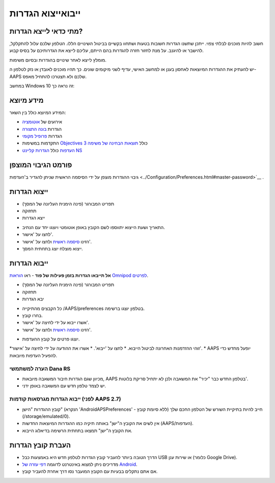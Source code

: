 ייבוא\ייצוא הגדרות
**************************************************

מתי כדאי לייצא הגדרות?
==================================================
חשוב להיות מוכנים לבלתי צפוי. ייתכן שתשנו הגדרות חשובות בטעות ושתחוו בקשיים בביטול השינויים הללו. הטלפון שלכם עלול להתקלקל, להישבר או להיגנב. על מנת לחזור חזרה להגדרות בהם הייתם, עליכם לייצא את הגדרותיכם על בסיס קבוע.

מומלץ לייצא לאחר שינויים בהגדרות ובסיום משימות. 

יש להעתיק את ההגדרות המיוצאות לאחסון בענן או למחשב האישי, עדיף לשני מיקומים שונים. כך תהיו מוכנים לאובדן או נזק לטלפון ה-AAPS שלכם ולא תצטרכו להתחיל מאפס.

במחשב Windows 10 זה נראה כך:
  
.. image:: ../images/AAPS_ExImportSettingsWin.png
  :alt: AndroidAPS Preferences phone connected to computer

מידע מיוצא
==================================================
המידע המיוצא כולל בין השאר:

* אירועים של `אוטומציה <../Usage/Automation.html>`_
* הגדרות `בונה התצורה <../Configuration/Config-Builder.html>`_
* הגדרות `פרופיל מקומי <../Configuration/Config-Builder.html#local-profile>`_
* התקדמות במשימות `Objectives <../Usage/Objectives.html>`_ כולל `תוצאות הבחינה של משימה 3 <../Usage/Objectives.html#objective-3-prove-your-knowledge>`_
* `העדפות <../Configuration/Preferences.html>`__ כולל `הגדרות קליינט NS <../Configuration/Preferences.html#nsclient>`_

פורמט הגיבוי המוצפן
==================================================
גיבוי ההגדרות מוצפן על ידי הסיסמה הראשית שניתן להגדיר ב'העדפות <../Configuration/Preferences.html#master-password>`__ .


ייצוא הגדרות
==================================================
* תפריט המבורגר (פינה הימנית העליונה של המסך)
* תחזוקה
* ייצא הגדרות

.. image:: ../images/AAPS_ExportSettings1.png
  :alt: AndroidAPS export settings 1

* התאריך ושעת הייצוא יתווספו לשם הקובץ באופן אוטומטי ויוצגו יחד עם הנתיב.
* לחצו על 'אישור'.
* הזינו `סיסמה ראשית <../Configuration/Preferences.html#master-password>`__ ולחצו על 'אישור'.
* ייצוא מוצלח יוצג בתחתית המסך.

.. image:: ../images/AAPS_ExportSettings2.png
  :alt: AndroidAPS export settings 2
  
ייבוא הגדרות
==================================================
**אל תייבאו הגדרות בזמן פעילות של פוד** - ראו `הוראות Omnipod לפרטים <../Configuration/OmnipodEros.html#import-settings-from-previous-aaps>`_.

* תפריט המבורגר (פינה הימנית העליונה של המסך)
* תחזוקה
* יבא הגדרות

.. image:: ../images/AAPS_ImportSettings1.png
  :alt: AndroidAPS import settings 1

* כל הקבצים מהתיקייה /AAPS/preferences בטלפון יוצגו ברשימה.
* בחרו קובץ.
* אשרו ייבוא על ידי לחיצה על 'אישור'.
* הזינו `סיסמה ראשית <../Configuration/Preferences.html#master-password>`__ ולחצו על 'אישור'.

.. image:: ../images/AAPS_ImportSettings2.png
  :alt: AndroidAPS import settings 2

* יוצגו פרטים על קובץ ההעדפות.
*זוהי ההזדמנות האחרונה לביטול הייבוא.
* לחצו על 'ייבוא'.
* אשרו את ההודעה על ידי לחיצה על 'אישור'.
* AAPS יופעל מחדש כדי להפעיל העדפות מיובאות.

הערה למשתמשי Dana RS
------------------------------------------------------------
* מכיוון שגם הגדרות חיבור המשאבה מיובאות, AAPS בטלפון החדש כבר "יכיר" את המשאבה ולכן לא יתחיל סריקת בלוטות'. 
* יש לצמד טלפון חדש עם המשאבה באופן ידני.

ייבוא הגדרות מגרסאות קודמות (לפני AAPS 2.7)
------------------------------------------------------------
* קובץ ההגדרות "הישן" (הנקרא 'AndroidAPSPreferences' - ללא סיומת קובץ) חייב להיות בתיקיית השורש של הטלפון החכם שלך (/storage/emulated/0).
* אין לשים את הקובץ ה"ישן" באותה תיקיה כמו ההגדרות המיוצאות החדשות (AAPS/העדפות).
* את הקובץ ה"ישן" תמצאו בתחתית הרשימה בדיאלוג הייבוא.

העברת קובץ הגדרות
==================================================
* הדרך הטובה ביותר להעביר קובץ הגדרות לטלפון חדש היא באמצעות כבל USB או שירות ענן (כלומר Google Drive).
* מדריכים ניתן למצוא באינטרנט לדוגמה `דפי עזרה של Android <https://support.google.com/android/answer/9064445?hl=iw>`_.
* אם אתם נתקלים בבעיות עם הקובץ המועבר נסו דרך אחרת להעביר קובץ.
